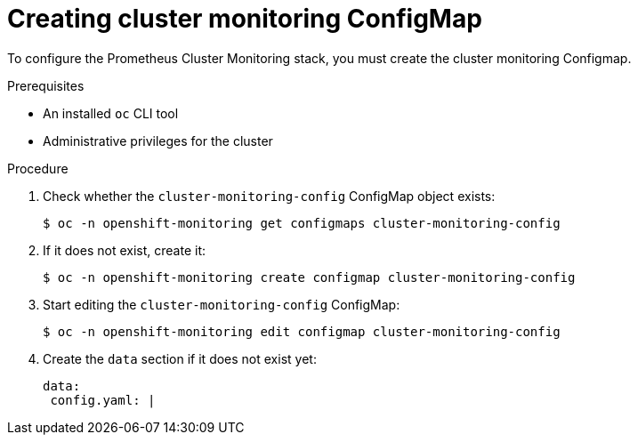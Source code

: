 // Module included in the following assemblies:
//
// monitoring/configuring-the-monitoring-stack.adoc

[id="creating-cluster-monitoring-configmap-{context}"]
= Creating cluster monitoring ConfigMap

To configure the Prometheus Cluster Monitoring stack, you must create the cluster monitoring Configmap.

.Prerequisites

* An installed `oc` CLI tool
* Administrative privileges for the cluster

.Procedure

. Check whether the `cluster-monitoring-config` ConfigMap object exists:
+
----
$ oc -n openshift-monitoring get configmaps cluster-monitoring-config
----

. If it does not exist, create it:
+
----
$ oc -n openshift-monitoring create configmap cluster-monitoring-config
----

. Start editing the `cluster-monitoring-config` ConfigMap:
+
----
$ oc -n openshift-monitoring edit configmap cluster-monitoring-config
----

. Create the `data` section if it does not exist yet:
+
[source,yaml,subs=quotes]
----
data:
 config.yaml: |
----
